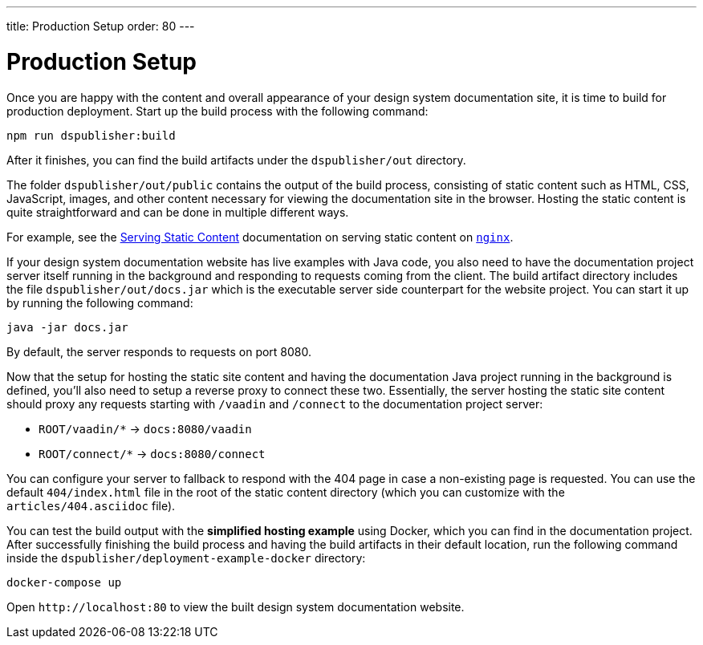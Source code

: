 ---
title: Production Setup
order: 80
---

= Production Setup

Once you are happy with the content and overall appearance of your design system documentation site, it is time to build for production deployment.
Start up the build process with the following command:

[source,terminal]
----
npm run dspublisher:build
----

After it finishes, you can find the build artifacts under the [filename]`dspublisher/out` directory.

The folder [filename]`dspublisher/out/public` contains the output of the build process, consisting of static content such as HTML, CSS, JavaScript, images, and other content necessary for viewing the documentation site in the browser.
Hosting the static content is quite straightforward and can be done in multiple different ways.

For example, see the https://docs.nginx.com/nginx/admin-guide/web-server/serving-static-content/[Serving Static Content] documentation on serving static content on https://www.nginx.com/[`nginx`].

If your design system documentation website has live examples with Java code, you also need to have the documentation project server itself running in the background and responding to requests coming from the client.
The build artifact directory includes the file [filename]`dspublisher/out/docs.jar` which is the executable server side counterpart for the website project.
You can start it up by running the following command:

[source,terminal]
----
java -jar docs.jar
----

By default, the server responds to requests on port 8080.

Now that the setup for hosting the static site content and having the documentation Java project running in the background is defined, you'll also need to setup a reverse proxy to connect these two.
Essentially, the server hosting the static site content should proxy any requests starting with `/vaadin` and `/connect` to the documentation project server:

- `ROOT/vaadin/*` -> `docs:8080/vaadin`
- `ROOT/connect/*` -> `docs:8080/connect`

You can configure your server to fallback to respond with the 404 page in case a non-existing page is requested. You can use the default [filename]`404/index.html` file in the root of the static content directory (which you can customize with the [filename]`articles/404.asciidoc` file).

You can test the build output with the *simplified hosting example* using Docker, which you can find in the documentation project.
After successfully finishing the build process and having the build artifacts in their default location, run the following command inside the [filename]`dspublisher/deployment-example-docker` directory:

[source,terminal]
----
docker-compose up
----

Open `\http://localhost:80` to view the built design system documentation website.
